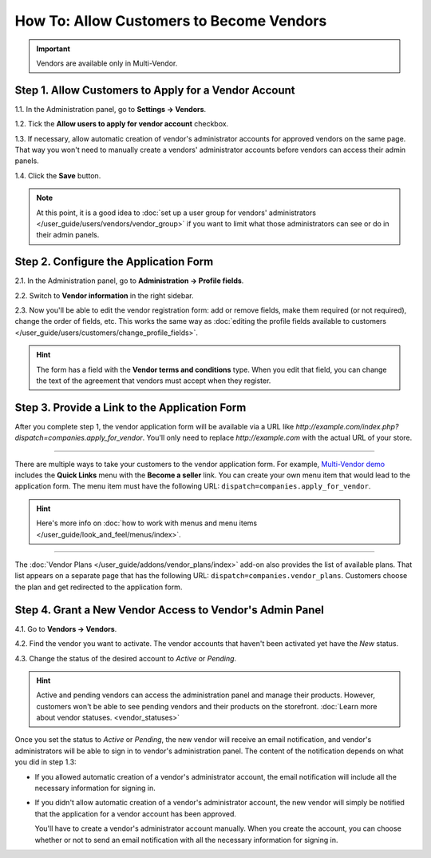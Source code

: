 *****************************************
How To: Allow Customers to Become Vendors
*****************************************

.. important::

    Vendors are available only in Multi-Vendor.

=====================================================
Step 1. Allow Customers to Apply for a Vendor Account
=====================================================

1.1. In the Administration panel, go to **Settings → Vendors**.

1.2. Tick the **Allow users to apply for vendor account** checkbox.

1.3. If necessary, allow automatic creation of vendor's administrator accounts for approved vendors on the same page. That way you won't need to manually create a vendors' administrator accounts before vendors can access their admin panels.

1.4. Click the **Save** button.

.. note::

    At this point, it is a good idea to :doc:`set up a user group for vendors' administrators </user_guide/users/vendors/vendor_group>` if you want to limit what those administrators can see or do in their admin panels.

.. image:: img/settings_vendors.png
    :align: center
    :alt: Allowing users to apply for vendor accounts.

======================================
Step 2. Configure the Application Form
======================================

.. note:

    This functionality first appeared in Multi-Vendor 4.9.1.

2.1. In the Administration panel, go to **Administration → Profile fields**.

2.2. Switch to **Vendor information** in the right sidebar.

2.3. Now you'll be able to edit the vendor registration form: add or remove fields, make them required (or not required), change the order of fields, etc. This works the same way as :doc:`editing the profile fields available to customers </user_guide/users/customers/change_profile_fields>`.

.. hint::

    The form has a field with the **Vendor terms and conditions** type. When you edit that field, you can change the text of the agreement that vendors must accept when they register.

.. image:: img/vendor_profile_fields.png
    :align: center
    :alt: Customizing the vendor application form.

==============================================
Step 3. Provide a Link to the Application Form
==============================================

After you complete step 1, the vendor application form will be available via a URL like *http://example.com/index.php?dispatch=companies.apply_for_vendor*. You'll only need to replace *http://example.com* with the actual URL of your store.

.. image:: img/vendors_application_form.png
    :align: center
    :alt: A customer has to fill in the form to apply for a vendor account.

----------

There are multiple ways to take your customers to the vendor application form. For example, `Multi-Vendor demo <http://demo.mv.cs-cart.com>`_ includes the **Quick Links** menu with the **Become a seller** link. You can create your own menu item that would lead to the application form. The menu item must have the following URL: ``dispatch=companies.apply_for_vendor``.

.. hint::

    Here's more info on :doc:`how to work with menus and menu items </user_guide/look_and_feel/menus/index>`.

.. image:: img/apply_for_vendor.png
    :align: center
    :alt: A registered customer can apply for a vendor account using a link in the menu.

----------

The :doc:`Vendor Plans </user_guide/addons/vendor_plans/index>` add-on also provides the list of available plans. That list appears on a separate page that has the following URL: ``dispatch=companies.vendor_plans``. Customers choose the plan and get redirected to the application form.

.. image:: /user_guide/addons/vendor_plans/img/vendor_plans.png
    :align: center
    :alt: A registered customer can apply for a vendor account using a link in the menu.

=========================================================
Step 4. Grant a New Vendor Access to Vendor's Admin Panel
=========================================================

4.1. Go to **Vendors → Vendors**.

4.2. Find the vendor you want to activate. The vendor accounts that haven't been activated yet have the *New* status.

4.3. Change the status of the desired account to *Active* or *Pending*.

.. image:: img/change_vendor_status.png
    :align: center
    :alt: Find the vendor account you want to activate and change its status to Pending or Active.

.. hint::

    Active and pending vendors can access the administration panel and manage their products. However, customers won't be able to see pending vendors and their products on the storefront. :doc:`Learn more about vendor statuses. <vendor_statuses>`

Once you set the status to *Active* or *Pending*, the new vendor will receive an email notification, and vendor's administrators will be able to sign in to vendor's administration panel. The content of the notification depends on what you did in step 1.3:

* If you allowed automatic creation of a vendor's administrator account, the email notification will include all the necessary information for signing in.

* If you didn't allow automatic creation of a vendor's administrator account, the new vendor will simply be notified that the application for a vendor account has been approved.

  You'll have to create a vendor's administrator account manually. When you create the account, you can choose whether or not to send an email notification with all the necessary information for signing in.
